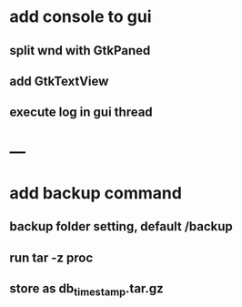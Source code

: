 * add console to gui
** split wnd with GtkPaned
** add GtkTextView
** execute log in gui thread
* ---
* add backup command
** backup folder setting, default /backup
** run tar -z proc
** store as db_timestamp.tar.gz
